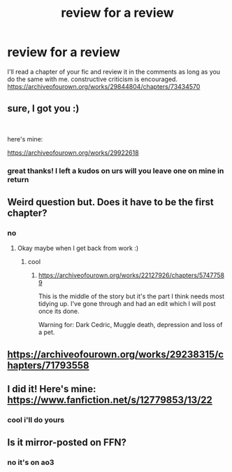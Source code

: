 #+TITLE: review for a review

* review for a review
:PROPERTIES:
:Author: GracielaGarcia
:Score: 3
:DateUnix: 1615264664.0
:DateShort: 2021-Mar-09
:FlairText: Self-Promotion
:END:
I'll read a chapter of your fic and review it in the comments as long as you do the same with me. constructive criticism is encouraged. [[https://archiveofourown.org/works/29844804/chapters/73434570]]


** sure, I got you :)

​

here's mine:

[[https://archiveofourown.org/works/29922618]]
:PROPERTIES:
:Author: bi_azula
:Score: 2
:DateUnix: 1615268842.0
:DateShort: 2021-Mar-09
:END:

*** great thanks! I left a kudos on urs will you leave one on mine in return
:PROPERTIES:
:Author: GracielaGarcia
:Score: 0
:DateUnix: 1615270459.0
:DateShort: 2021-Mar-09
:END:


** Weird question but. Does it have to be the first chapter?
:PROPERTIES:
:Author: subtropicalyland
:Score: 2
:DateUnix: 1615276654.0
:DateShort: 2021-Mar-09
:END:

*** no
:PROPERTIES:
:Author: GracielaGarcia
:Score: 1
:DateUnix: 1615298401.0
:DateShort: 2021-Mar-09
:END:

**** Okay maybe when I get back from work :)
:PROPERTIES:
:Author: subtropicalyland
:Score: 2
:DateUnix: 1615314245.0
:DateShort: 2021-Mar-09
:END:

***** cool
:PROPERTIES:
:Author: GracielaGarcia
:Score: 1
:DateUnix: 1615316191.0
:DateShort: 2021-Mar-09
:END:

****** [[https://archiveofourown.org/works/22127926/chapters/57477589]]

This is the middle of the story but it's the part I think needs most tidying up. I've gone through and had an edit which I will post once its done.

Warning for: Dark Cedric, Muggle death, depression and loss of a pet.
:PROPERTIES:
:Author: subtropicalyland
:Score: 2
:DateUnix: 1615360217.0
:DateShort: 2021-Mar-10
:END:


** [[https://archiveofourown.org/works/29238315/chapters/71793558]]
:PROPERTIES:
:Author: Bleepbloopbotz2
:Score: 2
:DateUnix: 1615278025.0
:DateShort: 2021-Mar-09
:END:


** I did it! Here's mine: [[https://www.fanfiction.net/s/12779853/13/22]]
:PROPERTIES:
:Author: DarkDrakeMythos
:Score: 2
:DateUnix: 1615279023.0
:DateShort: 2021-Mar-09
:END:

*** cool i'll do yours
:PROPERTIES:
:Author: GracielaGarcia
:Score: 1
:DateUnix: 1615298386.0
:DateShort: 2021-Mar-09
:END:


** Is it mirror-posted on FFN?
:PROPERTIES:
:Score: 2
:DateUnix: 1615292670.0
:DateShort: 2021-Mar-09
:END:

*** no it's on ao3
:PROPERTIES:
:Author: GracielaGarcia
:Score: 1
:DateUnix: 1615298369.0
:DateShort: 2021-Mar-09
:END:
